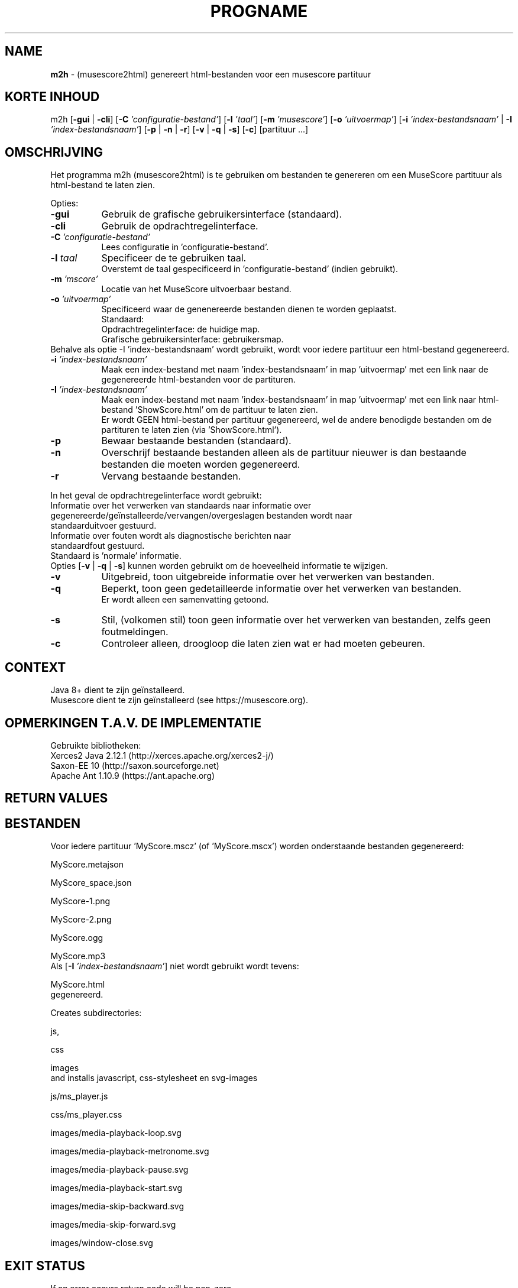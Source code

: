 .\" Automatically generated from an mdoc input file.  Do not edit.
.TH "PROGNAME" "1" "February 15, 2021" "Darwin 15.6.0" "General Commands Manual"
.nh
.if n .ad l
.SH "NAME"
\fBm2h\fR
\- (musescore2html) genereert html-bestanden voor een musescore partituur
.sp
.SH "KORTE INHOUD"
m2h
[\fB\-gui\fR | \fB\-cli\fR]
[\fB\-C\fR \fI'configuratie-bestand'\fR]
[\fB\-l\fR \fI'taal'\fR]
[\fB\-m\fR \fI'musescore'\fR]
[\fB\-o\fR \fI'uitvoermap'\fR]
[\fB\-i\fR \fI'index-bestandsnaam'\fR | \fB\-I\fR \fI'index-bestandsnaam'\fR]
[\fB\-p\fR | \fB\-n\fR | \fB\-r\fR]
[\fB\-v\fR | \fB\-q\fR | \fB\-s\fR]
[\fB\-c\fR]
[partituur ...]
.sp
.SH "OMSCHRIJVING"
Het programma m2h (musescore2html) is te gebruiken om bestanden te genereren om een MuseScore partituur als html-bestand te laten zien.
.sp
.PP
Opties:
.TP 8n
\fB\-gui\fR
Gebruik de grafische gebruikersinterface (standaard).
.TP 8n
\fB\-cli\fR
Gebruik de opdrachtregelinterface.
.sp
.TP 8n
\fB\-C\fR \fI'configuratie-bestand'\fR
Lees configuratie in 'configuratie-bestand'.
.TP 8n
\fB\-l\fR \fItaal\fR
Specificeer de te gebruiken taal.
 Overstemt de taal gespecificeerd in 'configuratie-bestand' (indien gebruikt).
.sp
.TP 8n
\fB\-m\fR \fI'mscore'\fR
Locatie van het MuseScore uitvoerbaar bestand.
.sp
.TP 8n
\fB\-o\fR \fI'uitvoermap'\fR
Specificeerd waar de genenereerde bestanden dienen te worden geplaatst.
 Standaard:
.PP
.RS 8n
.PD 0
.TP 8n
Opdrachtregelinterface: de huidige map.
.PD
.TP 8n
Grafische gebruikersinterface: gebruikersmap.
.PD 0
.PP
.RE
.PP
Behalve als optie -I 'index-bestandsnaam' wordt gebruikt, wordt voor iedere partituur een html-bestand gegenereerd.
.PD
.TP 8n
\fB\-i\fR \fI'index-bestandsnaam'\fR
Maak een index-bestand met naam 'index-bestandsnaam' in map 'uitvoermap' met een link naar de gegenereerde html-bestanden voor de partituren.
.TP 8n
\fB\-I\fR \fI'index-bestandsnaam'\fR
Maak een index-bestand met naam 'index-bestandsnaam' in map 'uitvoermap' met een link naar html-bestand 'ShowScore.html' om de partituur te laten zien.
 Er wordt GEEN html-bestand per partituur gegenereerd, wel de andere benodigde bestanden om de partituren te laten zien (via 'ShowScore.html').
.sp
.TP 8n
\fB\-p\fR
Bewaar bestaande bestanden  (standaard).
.TP 8n
\fB\-n\fR
Overschrijf bestaande bestanden alleen als de partituur nieuwer is dan bestaande bestanden die moeten worden gegenereerd.
.TP 8n
\fB\-r\fR
Vervang bestaande bestanden.
.PP
.sp
In het geval de opdrachtregelinterface wordt gebruikt:
.TP 8n
Informatie over het verwerken van standaards naar informatie over gegenereerde/ge\[u00EF]nstalleerde/vervangen/overgeslagen bestanden wordt naar standaarduitvoer gestuurd.
.TP 8n
Informatie over fouten wordt als diagnostische berichten naar standaardfout gestuurd.
.PD 0
.PP
Standaard is 'normale' informatie.
 Opties
[\fB\-v\fR | \fB\-q\fR | \fB\-s\fR]
kunnen worden gebruikt om de hoeveelheid informatie te wijzigen.
.sp
.PD
.TP 8n
\fB\-v\fR
Uitgebreid, toon uitgebreide informatie over het verwerken van bestanden.
.TP 8n
\fB\-q\fR
Beperkt, toon geen gedetailleerde informatie over het verwerken van bestanden.
 Er wordt alleen een samenvatting getoond.
.TP 8n
\fB\-s\fR
Stil, (volkomen stil) toon geen informatie over het verwerken van bestanden, zelfs geen foutmeldingen.
.sp
.TP 8n
\fB\-c\fR
Controleer alleen, droogloop die laten zien wat er had moeten gebeuren.
.PP
.SH "CONTEXT"
Java 8+ dient te zijn ge\[u00EF]nstalleerd.
 Musescore dient te zijn ge\[u00EF]nstalleerd (see https://musescore.org).
.sp
.SH "OPMERKINGEN T.A.V. DE IMPLEMENTATIE"
Gebruikte bibliotheken:
.TP 8n
Xerces2 Java 2.12.1 (http://xerces.apache.org/xerces2-j/)
.TP 8n
Saxon-EE 10 (http://saxon.sourceforge.net)
.TP 8n
Apache Ant 1.10.9 (https://ant.apache.org)
.PP
.SH "RETURN VALUES"
.SH "BESTANDEN"
Voor iedere partituur 'MyScore.mscz' (of 'MyScore.mscx') worden onderstaande bestanden gegenereerd:
.PP
MyScore.metajson
.PP
MyScore_space.json
.PP
MyScore-1.png
.PP
MyScore-2.png
.PP
MyScore.ogg
.PP
MyScore.mp3
.PD 0
.PP
Als
[\fB\-I\fR \fI'index-bestandsnaam'\fR]
niet wordt gebruikt wordt tevens:
.PD
.PP
MyScore.html
.PD 0
.PP
gegenereerd.
.sp
Creates subdirectories:
.PD
.PP
js,
.PP
css
.PP
images
.PD 0
.PP
and installs javascript, css-stylesheet en svg-images
.PD
.PP
js/ms_player.js
.PP
css/ms_player.css
.PP
images/media-playback-loop.svg
.PP
images/media-playback-metronome.svg
.PP
images/media-playback-pause.svg
.PP
images/media-playback-start.svg
.PP
images/media-skip-backward.svg
.PP
images/media-skip-forward.svg
.PP
images/window-close.svg
.SH "EXIT STATUS"
If an error occurs return code will be non-zero.
.SH "EXAMPLES"
To generate html-files for all scores in directory MyMusic and place then in directory Sites :
.PP
m2h -d Sites MyMusic/*.mscz
.PD 0
.PP
To generate html-files for all scores in directory MyMusic and all subdirectories and place then in directory Sites :
.PD
.PP
m2h -d Sites MyMusic/**/*.mscz
.SH "DIAGNOSTICS"
.SH "ERRORS"
.SH "LICENSE"
Creative Commons Attribution-NonCommercial-ShareAlike 4.0 International
See https://creativecommons.org/licenses/by-nc-sa/4.0/legalcode
